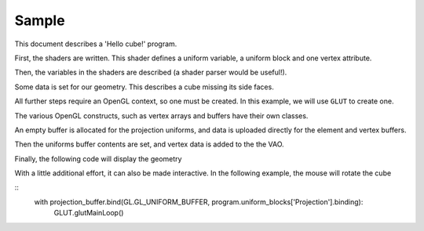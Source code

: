 Sample
======

This document describes a 'Hello cube!' program.

First, the shaders are written. This shader defines a uniform variable, a
uniform block and one vertex attribute.

.. testcode:: sample

   vertex_shader = """
   #version 330

   in vec3 position;

   layout(std140, row_major) uniform Projection {
        mat4 model_camera;
        mat4 camera_clip;
   };

   out block {
        vec3 color;
   } Out;

   void main() {
        Out.color = (position + 2) / 4;
        gl_Position = camera_clip * model_camera * vec4(position, 1.0);
   }
   """

   fragment_shader = """
   #version 330

   out vec4 frag_color;

   in block {
        vec3 color;
   } In;

   void main() {
        frag_color = vec4(In.color, 1);
   }
   """

   shaders = {'vertex': vertex_shader, 'fragment': fragment_shader}

Then, the variables in the shaders are described (a shader parser would be useful!).

.. testcode:: sample

   from GLPy.GLSL import Variable, UniformBlock, VertexAttribute

   projection = UniformBlock('Projection', Variable('model_camera', 'mat4'),
                             Variable('camera_clip', 'mat4'), layout='std140',
                             matrix_layout='row_major')
   position = VertexAttribute('position', 'vec3')

Some data is set for our geometry. This describes a cube missing its side faces.

.. testcode:: sample

   from numpy import array

   cube = array([[-1,-1,-1], [1,-1,-1], [-1, 1,-1], [1, 1,-1],
                 [-1,-1, 1], [1,-1, 1], [-1, 1, 1], [1, 1, 1]],
                 dtype='int8')
   indices = array([0, 1, 2, 3, 6, 7, 4, 5, 0, 1], dtype='uint8')

All further steps require an OpenGL context, so one must be created. In this example, we will use
``GLUT`` to create one.

.. TODO: Do something about * and syntax highlighting

.. testcode:: sample

   from OpenGL import GLUT, GL

   GLUT.glutInit()
   GLUT.glutInitContextVersion(3, 3)
   GLUT.glutInitDisplayMode(GLUT.GLUT_RGBA | GLUT.GLUT_DEPTH)
   GLUT.glutInitContextProfile(GLUT.GLUT_CORE_PROFILE)
   GLUT.glutInitContextFlags(GLUT.GLUT_FORWARD_COMPATIBLE)
   window_size = (400, 400)
   GLUT.glutInitWindowSize(*window_size) #* (reST syntax highlighting)
   GLUT.glutCreateWindow("GLPy")

The various OpenGL constructs, such as vertex arrays and buffers have their own classes.

.. testcode:: sample

   from GLPy import Program, VAO, Buffer

   program = Program.fromSources(shaders, uniform_blocks=[projection], vertex_attributes=[position])
   vao = VAO(program.vertex_attributes['position'])
   projection_buffer = Buffer()
   element_buffer = Buffer()
   vertex_buffer = Buffer()

An empty buffer is allocated for the projection uniforms, and data is uploaded directly for the
element and vertex buffers.

.. testcode:: sample

   with projection_buffer.bind(GL.GL_UNIFORM_BUFFER):
      projection_buffer[...] = projection.dtype
   with element_buffer.bind(GL.GL_ELEMENT_ARRAY_BUFFER):
      element_buffer[...] = indices
   with vertex_buffer.bind(GL.GL_ARRAY_BUFFER):
      vertex_buffer[...] = cube

Then the uniforms buffer contents are set, and vertex data is added to the the VAO.

.. testcode:: sample

   from util import xform
   from math import radians

   with projection_buffer.bind(GL.GL_UNIFORM_BUFFER):
      projection_buffer['model_camera'].data = xform.lookAt((0, 0, 3)).astype('float32')
      projection_buffer['camera_clip'].data = xform.perspective(radians(90)).astype('float32')

   vao.element_buffer = element_buffer
   vao['position'].data = vertex_buffer.items

Finally, the following code will display the geometry

.. testcode:: sample

   program.uniform_blocks['Projection'].binding = 0

   def display():
       import ctypes as c
       GL.glClear(GL.GL_COLOR_BUFFER_BIT | GL.GL_DEPTH_BUFFER_BIT)
       with vao, program:
          GL.glDrawElements(GL.GL_TRIANGLE_STRIP, len(indices), GL.GL_UNSIGNED_BYTE, c.c_void_p(0))
       GLUT.glutSwapBuffers()
   GLUT.glutDisplayFunc(display)

   GL.glEnable(GL.GL_DEPTH_TEST)
   GL.glDisable(GL.GL_CULL_FACE)
   GL.glClearColor(0, 0, 0, 1)

With a little additional effort, it can also be made interactive. In the following example, the
mouse will rotate the cube

.. testcode:: sample

   from util.arcball import ArcBall

   centre = tuple(w/2 for w in window_size)
   axes = (centre[0], -centre[1])
   arcball = ArcBall(centre, axes)

   def updateRotation(rotation):
      projection_buffer['model_camera'].data = xform.lookAt((0, 0, 3)).dot(rotation).astype('float32')
      display()

   def mousebutton(button, state, x, y):
      global arcball
      if state == GLUT.GLUT_DOWN:
         arcball.startRotation(x, y)
         updateRotation(arcball.totalRotation())
      elif state == GLUT.GLUT_UP:
         arcball.finishRotation()

   def mousemove(x, y):
      global arcball
      arcball.updateRotation(x, y)
      updateRotation(arcball.totalRotation())

   def keypress(key, x, y):
      if key == b'q':
         GLUT.glutLeaveMainLoop()
      display()

   GLUT.glutKeyboardFunc(keypress)
   GLUT.glutMouseFunc(mousebutton)
   GLUT.glutMotionFunc(mousemove)

::
   with projection_buffer.bind(GL.GL_UNIFORM_BUFFER, program.uniform_blocks['Projection'].binding):
      GLUT.glutMainLoop()
